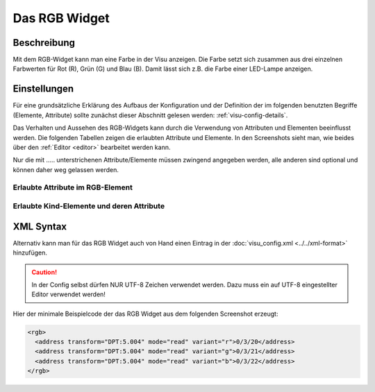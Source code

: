 .. replaces:: CometVisu/0.8.x/widgets/rgb/de/

.. _rgb:

Das RGB Widget
==============

.. api-doc:: Rgb

Beschreibung
------------

Mit dem RGB-Widget kann man eine Farbe in der Visu anzeigen. Die Farbe setzt sich zusammen aus
drei einzelnen Farbwerten für Rot (R), Grün (G) und Blau (B). Damit lässt sich z.B. die
Farbe einer LED-Lampe anzeigen.


Einstellungen
-------------

Für eine grundsätzliche Erklärung des Aufbaus der Konfiguration und der Definition der im folgenden benutzten
Begriffe (Elemente, Attribute) sollte zunächst dieser Abschnitt gelesen werden: :ref:`visu-config-details`.

Das Verhalten und Aussehen des RGB-Widgets kann durch die Verwendung von Attributen und Elementen beeinflusst werden.
Die folgenden Tabellen zeigen die erlaubten Attribute und Elemente. In den Screenshots sieht man, wie
beides über den :ref:`Editor <editor>` bearbeitet werden kann.

Nur die mit ..... unterstrichenen Attribute/Elemente müssen zwingend angegeben werden, alle anderen sind optional und können
daher weg gelassen werden.


Erlaubte Attribute im RGB-Element
^^^^^^^^^^^^^^^^^^^^^^^^^^^^^^^^^

.. parameter-information:: rgb

Erlaubte Kind-Elemente und deren Attribute
^^^^^^^^^^^^^^^^^^^^^^^^^^^^^^^^^^^^^^^^^^

.. elements-information:: rgb

.. widget-example::
    :editor: elements
    :scale: 75
    :align: center

    <caption>Elemente im Editor</caption>
    <rgb>
      <layout colspan="1" />
      <address transform="DPT:5.004" mode="read" variant="r">0/3/20</address>
      <address transform="DPT:5.004" mode="read" variant="g">0/3/21</address>
      <address transform="DPT:5.004" mode="read" variant="b">0/3/22</address>
    </rgb>

XML Syntax
----------

Alternativ kann man für das RGB Widget auch von Hand einen Eintrag in
der :doc:`visu_config.xml <../../xml-format>` hinzufügen.

.. CAUTION::
    In der Config selbst dürfen NUR UTF-8 Zeichen verwendet
    werden. Dazu muss ein auf UTF-8 eingestellter Editor verwendet werden!

Hier der minimale Beispielcode der das RGB Widget aus dem folgenden Screenshot erzeugt:


.. TODO:: Screenshot funktioniert nicht

.. code-block:: xml

    <rgb>
      <address transform="DPT:5.004" mode="read" variant="r">0/3/20</address>
      <address transform="DPT:5.004" mode="read" variant="g">0/3/21</address>
      <address transform="DPT:5.004" mode="read" variant="b">0/3/22</address>
    </rgb>

.. .. widget-example::

    <settings>
        <screenshot name="rgb_simple">
            <caption>RGB, einfaches Beispiel</caption>
        </screenshot>
    </settings>
    <rgb>
      <address transform="DPT:5.004" mode="read" variant="r">0/3/20</address>
      <address transform="DPT:5.004" mode="read" variant="g">0/3/21</address>
      <address transform="DPT:5.004" mode="read" variant="b">0/3/22</address>
    </rgb>
